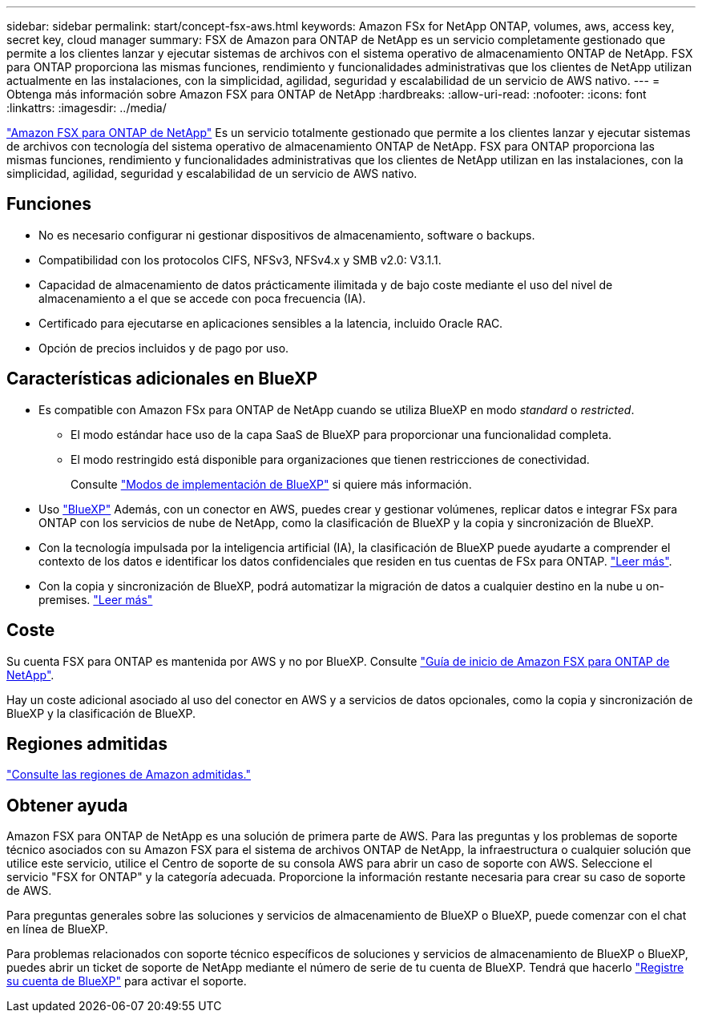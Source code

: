 ---
sidebar: sidebar 
permalink: start/concept-fsx-aws.html 
keywords: Amazon FSx for NetApp ONTAP, volumes, aws, access key, secret key, cloud manager 
summary: FSX de Amazon para ONTAP de NetApp es un servicio completamente gestionado que permite a los clientes lanzar y ejecutar sistemas de archivos con el sistema operativo de almacenamiento ONTAP de NetApp. FSX para ONTAP proporciona las mismas funciones, rendimiento y funcionalidades administrativas que los clientes de NetApp utilizan actualmente en las instalaciones, con la simplicidad, agilidad, seguridad y escalabilidad de un servicio de AWS nativo. 
---
= Obtenga más información sobre Amazon FSX para ONTAP de NetApp
:hardbreaks:
:allow-uri-read: 
:nofooter: 
:icons: font
:linkattrs: 
:imagesdir: ../media/


[role="lead"]
link:https://docs.aws.amazon.com/fsx/latest/ONTAPGuide/what-is-fsx-ontap.html["Amazon FSX para ONTAP de NetApp"^] Es un servicio totalmente gestionado que permite a los clientes lanzar y ejecutar sistemas de archivos con tecnología del sistema operativo de almacenamiento ONTAP de NetApp. FSX para ONTAP proporciona las mismas funciones, rendimiento y funcionalidades administrativas que los clientes de NetApp utilizan en las instalaciones, con la simplicidad, agilidad, seguridad y escalabilidad de un servicio de AWS nativo.



== Funciones

* No es necesario configurar ni gestionar dispositivos de almacenamiento, software o backups.
* Compatibilidad con los protocolos CIFS, NFSv3, NFSv4.x y SMB v2.0: V3.1.1.
* Capacidad de almacenamiento de datos prácticamente ilimitada y de bajo coste mediante el uso del nivel de almacenamiento a el que se accede con poca frecuencia (IA).
* Certificado para ejecutarse en aplicaciones sensibles a la latencia, incluido Oracle RAC.
* Opción de precios incluidos y de pago por uso.




== Características adicionales en BlueXP

* Es compatible con Amazon FSx para ONTAP de NetApp cuando se utiliza BlueXP en modo _standard_ o _restricted_.
+
** El modo estándar hace uso de la capa SaaS de BlueXP para proporcionar una funcionalidad completa.
** El modo restringido está disponible para organizaciones que tienen restricciones de conectividad.
+
Consulte link:https://docs.netapp.com/us-en/bluexp-setup-admin/concept-modes.html["Modos de implementación de BlueXP"^] si quiere más información.



* Uso link:https://docs.netapp.com/us-en/bluexp-family/["BlueXP"^] Además, con un conector en AWS, puedes crear y gestionar volúmenes, replicar datos e integrar FSx para ONTAP con los servicios de nube de NetApp, como la clasificación de BlueXP y la copia y sincronización de BlueXP.
* Con la tecnología impulsada por la inteligencia artificial (IA), la clasificación de BlueXP puede ayudarte a comprender el contexto de los datos e identificar los datos confidenciales que residen en tus cuentas de FSx para ONTAP. https://docs.netapp.com/us-en/bluexp-classification/concept-cloud-compliance.html["Leer más"^].
* Con la copia y sincronización de BlueXP, podrá automatizar la migración de datos a cualquier destino en la nube u on-premises. https://docs.netapp.com/us-en/bluexp-copy-sync/concept-cloud-sync.html["Leer más"^]




== Coste

Su cuenta FSX para ONTAP es mantenida por AWS y no por BlueXP. Consulte https://docs.aws.amazon.com/fsx/latest/ONTAPGuide/what-is-fsx-ontap.html["Guía de inicio de Amazon FSX para ONTAP de NetApp"^].

Hay un coste adicional asociado al uso del conector en AWS y a servicios de datos opcionales, como la copia y sincronización de BlueXP y la clasificación de BlueXP.



== Regiones admitidas

https://aws.amazon.com/about-aws/global-infrastructure/regional-product-services/["Consulte las regiones de Amazon admitidas."^]



== Obtener ayuda

Amazon FSX para ONTAP de NetApp es una solución de primera parte de AWS. Para las preguntas y los problemas de soporte técnico asociados con su Amazon FSX para el sistema de archivos ONTAP de NetApp, la infraestructura o cualquier solución que utilice este servicio, utilice el Centro de soporte de su consola AWS para abrir un caso de soporte con AWS. Seleccione el servicio "FSX for ONTAP" y la categoría adecuada. Proporcione la información restante necesaria para crear su caso de soporte de AWS.

Para preguntas generales sobre las soluciones y servicios de almacenamiento de BlueXP o BlueXP, puede comenzar con el chat en línea de BlueXP.

Para problemas relacionados con soporte técnico específicos de soluciones y servicios de almacenamiento de BlueXP o BlueXP, puedes abrir un ticket de soporte de NetApp mediante el número de serie de tu cuenta de BlueXP. Tendrá que hacerlo link:https://docs.netapp.com/us-en/bluexp-fsx-ontap/support/task-support-registration.html["Registre su cuenta de BlueXP"^] para activar el soporte.

